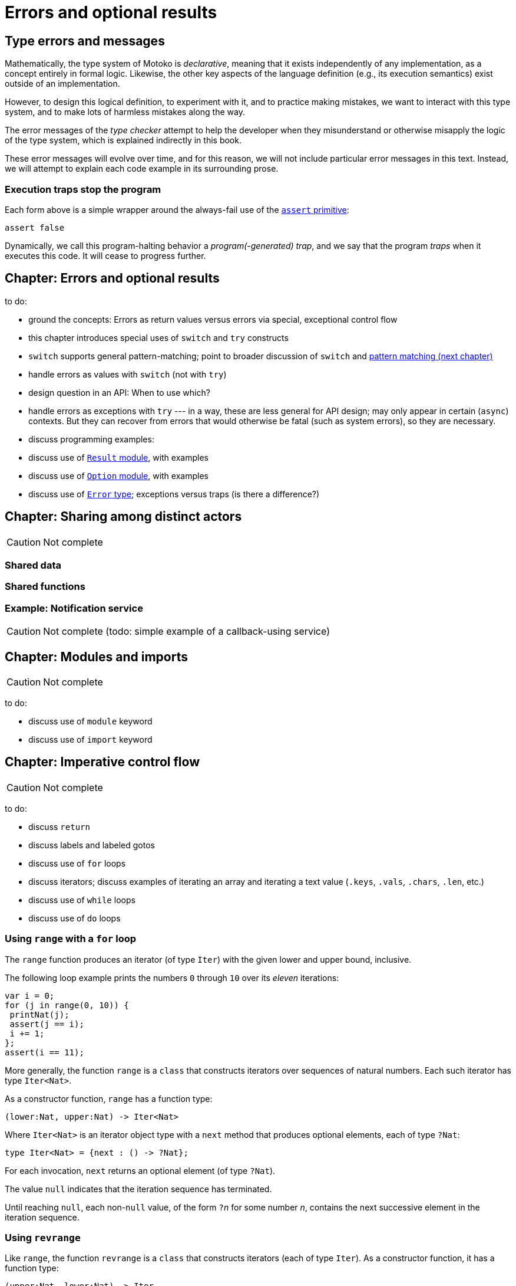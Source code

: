 = Errors and optional results
:proglang: Motoko
:company-id: DFINITY

== Type errors and messages

Mathematically, the type system of {proglang} is _declarative_,
meaning that it exists independently of any implementation, as a
concept entirely in formal logic.  Likewise, the other key aspects of
the language definition (e.g., its execution semantics) exist outside
of an implementation.

However, to design this logical definition, to experiment with it, and
to practice making mistakes, we want to interact with this type
system, and to make lots of harmless mistakes along the way.

The error messages of the _type checker_ attempt to help the developer
when they misunderstand or otherwise misapply the logic of the type
system, which is explained indirectly in this book.

These error messages will evolve over time, and for this reason, we
will not include particular error messages in this text.  Instead, we
will attempt to explain each code example in its surrounding prose.

[[overview-traps]]
=== Execution traps stop the program

Each form above is a simple wrapper around the always-fail use of the
<<exp-assert, `assert` primitive>>:

....
assert false
....

Dynamically, we call this program-halting behavior a
_program(-generated) trap_, and we say that the program _traps_ when
it executes this code.  It will cease to progress further.

[[exp-error]]
== Chapter: Errors and optional results

to do:

 - ground the concepts: Errors as return values versus errors via special, exceptional control flow
 - this chapter introduces special uses of `switch` and `try` constructs
 - `switch` supports general pattern-matching;
   point to broader discussion of `switch` and <<chapter-patterns, pattern matching (next chapter)>>
 - handle errors as values with `switch` (not with `try`)
 - design question in an API: When to use which?
 - handle errors as exceptions with `try` --- in a way, these are less general for API design; may only appear in certain (`async`) contexts.  But they can recover from errors that would otherwise be fatal (such as system errors), so they are necessary.
 - discuss programming examples:
 - discuss use of <<stdlib-result,`Result` module>>, with examples
 - discuss use of <<stdlib-option,`Option` module>>, with examples
 - discuss use of <<error-type, `Error` type>>; exceptions versus traps (is there a difference?)



[[chapter-sharing]]
== Chapter: Sharing among distinct actors

CAUTION: Not complete

=== Shared data

=== Shared functions

[[example-notify]]
=== Example: Notification service

CAUTION: Not complete (todo: simple example of a callback-using service)


[[chapter-modules]]
== Chapter: Modules and imports

CAUTION: Not complete

to do:

 - discuss use of `module` keyword
 - discuss use of `import` keyword


[[chapter-imp]]
== Chapter: Imperative control flow

CAUTION: Not complete

to do:

 - discuss `return`
 - discuss labels and labeled gotos
 - discuss use of `for` loops
 - discuss iterators; discuss examples of iterating an array and iterating a text value (`.keys`, `.vals`, `.chars`, `.len`, etc.)
 - discuss use of `while` loops
 - discuss use of `do` loops

[[intro-range]]
=== Using `range` with a `for` loop

The `range` function produces an iterator (of type `Iter`) with the
given lower and upper bound, inclusive.

The following loop example prints the numbers `0` through `10` over
its _eleven_ iterations:

....
var i = 0;
for (j in range(0, 10)) {
 printNat(j);
 assert(j == i);
 i += 1;
};
assert(i == 11);
....


More generally, the function `range` is a `class` that constructs
iterators over sequences of natural numbers.  Each such iterator has type `Iter<Nat>`.

As a constructor function, `range` has a function type:

....
(lower:Nat, upper:Nat) -> Iter<Nat>
....

Where `Iter<Nat>` is an iterator object type with a `next` method that produces optional elements, each of type `?Nat`:

....
type Iter<Nat> = {next : () -> ?Nat};
....

For each invocation, `next` returns an optional element (of type
`?Nat`).

The value `null` indicates that the iteration sequence has terminated.

Until reaching `null`, each non-`null` value,
of the form ``?``__n__ for some number _n_,
contains the next
successive element in the iteration sequence.

[[intro-revrange]]
=== Using `revrange`

Like `range`, the function `revrange` is a `class` that constructs
iterators (each of type `Iter`).  As a constructor function, it has a
function type:

....
(upper:Nat, lower:Nat) -> Iter
....

Unlike `range`, the `revrange` function _descends_ in its iteration
sequence, from an initial _upper_ bound to a final _lower_ bound.


[[chapter-discussion]]
== Chapter: Advanced discussion topics

To do:

- discuss: no race conditions

- discuss: no null-pointer exceptions

- discuss: Subtypes and the `Null` type

- discuss: Types are structural
